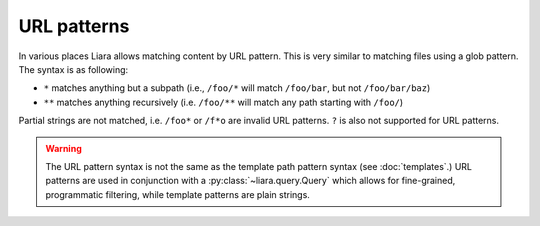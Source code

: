 URL patterns
============

.. _url-patterns:

In various places Liara allows matching content by URL pattern. This is very similar to matching files using a glob pattern. The syntax is as following:

* ``*`` matches anything but a subpath (i.e., ``/foo/*`` will match ``/foo/bar``, but not ``/foo/bar/baz``)
* ``**`` matches anything recursively (i.e. ``/foo/**`` will match any path starting with ``/foo/``)

Partial strings are not matched, i.e. ``/foo*`` or ``/f*o`` are invalid URL patterns. ``?`` is also not supported for URL patterns.

.. warning::

    The URL pattern syntax is not the same as the template path pattern syntax (see :doc:`templates`.) URL patterns are used in conjunction with a :py:class:`~liara.query.Query` which allows for fine-grained, programmatic filtering, while template patterns are plain strings.